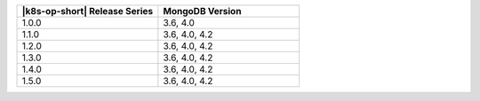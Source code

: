 .. list-table::
   :header-rows: 1
   :widths: 50 50

   * - |k8s-op-short| Release Series
     - MongoDB Version
   
   * - 1.0.0
     - 3.6, 4.0
   
   * - 1.1.0
     - 3.6, 4.0, 4.2
   
   * - 1.2.0
     - 3.6, 4.0, 4.2

   * - 1.3.0
     - 3.6, 4.0, 4.2

   * - 1.4.0
     - 3.6, 4.0, 4.2

   * - 1.5.0
     - 3.6, 4.0, 4.2

